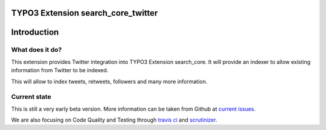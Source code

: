 TYPO3 Extension search_core_twitter
===================================

Introduction
============

What does it do?
----------------

This extension provides Twitter integration into TYPO3 Extension search_core.
It will provide an indexer to allow existing information from Twitter to be indexed.

This will allow to index tweets, retweets, followers and many more information.

Current state
-------------

This is still a very early beta version. More information can be taken from Github at
`current issues`_.

We are also focusing on Code Quality and Testing through `travis ci`_ and `scrutinizer`_.

.. _current issues: https://github.com/Codappix/search_core_twitter/issues
.. _travis ci: https://travis-ci.org/Codappix/search_core_twitter
.. _scrutinizer: https://scrutinizer-ci.com/g/Codappix/search_core_twitter/inspections
